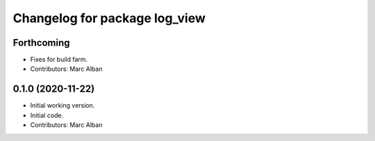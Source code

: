 ^^^^^^^^^^^^^^^^^^^^^^^^^^^^^^
Changelog for package log_view
^^^^^^^^^^^^^^^^^^^^^^^^^^^^^^

Forthcoming
-----------
* Fixes for build farm.
* Contributors: Marc Alban

0.1.0 (2020-11-22)
------------------
* Initial working version.
* Initial code.
* Contributors: Marc Alban
